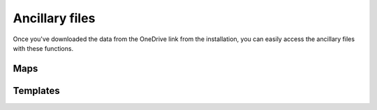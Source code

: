 Ancillary files
===============
Once you've downloaded the data from the OneDrive link from the installation,
you can easily access the ancillary files with these functions.

Maps
----
.. autosummary::
   :toctree: generated/

   pyuvs.load_map_magnetic_field_closed_probability
   pyuvs.load_map_magnetic_field_open_probability
   pyuvs.load_map_mars_surface

Templates
---------
.. autosummary::
   :toctree: generated/

   pyuvs.load_template_wavelengths
   pyuvs.load_template_co_cameron
   pyuvs.load_template_co_plus_1st_negative
   pyuvs.load_template_co2_plus_fdb
   pyuvs.load_template_co2_plus_uvd
   pyuvs.load_template_n2_vk
   pyuvs.load_template_no_nightglow
   pyuvs.load_template_oxygen_2972
   pyuvs.load_template_solar_continuum